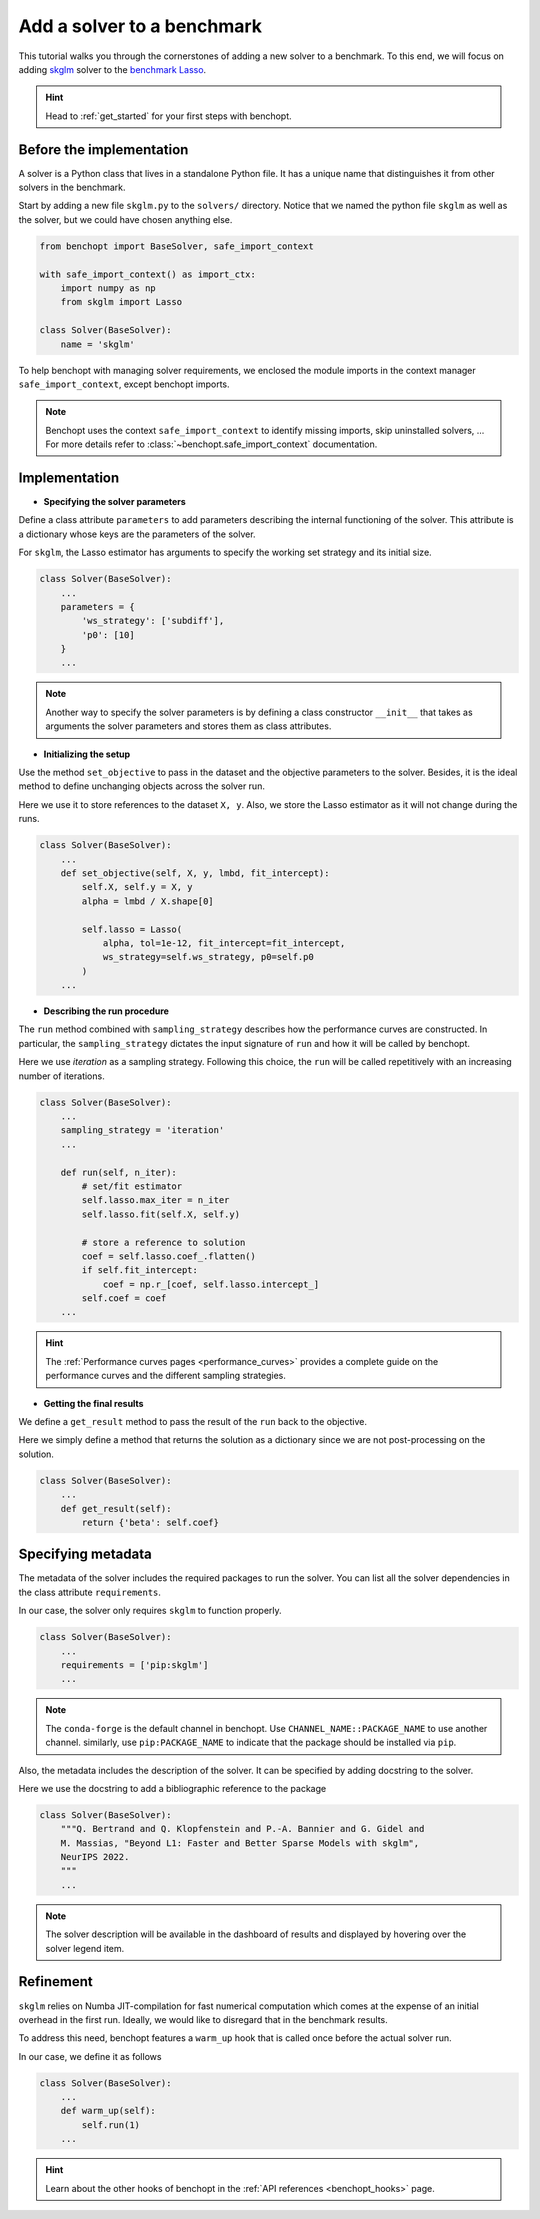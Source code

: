.. _add_solver:

Add a solver to a benchmark 
===========================

This tutorial walks you through the cornerstones of adding a new solver
to a benchmark. To this end, we will focus on adding
`skglm <https://contrib.scikit-learn.org/skglm/>`_ solver to the
`benchmark Lasso <https://github.com/benchopt/benchmark_lasso>`_.

.. Hint::

    Head to :ref:`get_started` for your first steps with benchopt.


Before the implementation
-------------------------

A solver is a Python class that lives in a standalone Python file.
It has a unique name that distinguishes it from other solvers in the benchmark.

Start by adding a new file ``skglm.py`` to the ``solvers/`` directory.
Notice that we named the python file ``skglm`` as well as the solver,
but we could have chosen anything else.

.. code-block:: python

    from benchopt import BaseSolver, safe_import_context

    with safe_import_context() as import_ctx:
        import numpy as np
        from skglm import Lasso

    class Solver(BaseSolver):
        name = 'skglm'

To help benchopt with managing solver requirements, we enclosed the module
imports in the context manager ``safe_import_context``, except benchopt imports.

.. note::
    
    Benchopt uses the context ``safe_import_context`` to identify missing imports,
    skip uninstalled solvers, ... For more details refer to
    :class:`~benchopt.safe_import_context` documentation.


Implementation
--------------

- **Specifying the solver parameters**

Define a class attribute ``parameters`` to add parameters describing the internal
functioning of the solver. This attribute is a dictionary whose keys are the parameters
of the solver.

For ``skglm``, the Lasso estimator has arguments to specify
the working set strategy and its initial size.

.. code-block:: python

    class Solver(BaseSolver):
        ...
        parameters = {
            'ws_strategy': ['subdiff'],
            'p0': [10]
        }
        ...

.. note::

    Another way to specify the solver parameters is by defining
    a class constructor ``__init__`` that takes as arguments the
    solver parameters and stores them as class attributes.

- **Initializing the setup**

Use the method ``set_objective`` to pass in the dataset and the objective parameters to
the solver. Besides, it is the ideal method to define unchanging objects across the solver run.

Here we use it to store references to the dataset ``X, y``.
Also, we store the Lasso estimator as it will not change during the runs. 

.. code-block:: python

    class Solver(BaseSolver):
        ...
        def set_objective(self, X, y, lmbd, fit_intercept):
            self.X, self.y = X, y
            alpha = lmbd / X.shape[0]

            self.lasso = Lasso(
                alpha, tol=1e-12, fit_intercept=fit_intercept,
                ws_strategy=self.ws_strategy, p0=self.p0
            )
        ...

- **Describing the run procedure**

The ``run`` method combined with ``sampling_strategy`` describes how the
performance curves are constructed. In particular, the ``sampling_strategy`` dictates
the input signature of ``run`` and how it will be called by benchopt.

Here we use *iteration* as a sampling strategy. Following this choice, the ``run``
will be called repetitively with an increasing number of iterations.

.. code-block:: python

    class Solver(BaseSolver):
        ...
        sampling_strategy = 'iteration'
        ...

        def run(self, n_iter):
            # set/fit estimator
            self.lasso.max_iter = n_iter
            self.lasso.fit(self.X, self.y)

            # store a reference to solution
            coef = self.lasso.coef_.flatten()
            if self.fit_intercept:
                coef = np.r_[coef, self.lasso.intercept_]
            self.coef = coef
        ...

.. hint::

    The :ref:`Performance curves pages <performance_curves>` provides a complete guide
    on the performance curves and the different sampling strategies.

- **Getting the final results**

We define a ``get_result`` method to pass the result of the ``run`` back
to the objective.

Here we simply define a method that returns the solution as a dictionary since
we are not post-processing on the solution.

.. code-block:: python

    class Solver(BaseSolver):
        ...
        def get_result(self):
            return {'beta': self.coef}


Specifying metadata
-------------------

The metadata of the solver includes the required packages to run the solver.
You can list all the solver dependencies in the class attribute ``requirements``.

In our case, the solver only requires ``skglm`` to function properly.

.. code-block:: python

    class Solver(BaseSolver):
        ...
        requirements = ['pip:skglm']
        ...

.. note::

    The ``conda-forge`` is the default channel in benchopt.
    Use ``CHANNEL_NAME::PACKAGE_NAME`` to use another channel.
    similarly, use ``pip:PACKAGE_NAME`` to indicate that the package
    should be installed via ``pip``.


Also, the metadata includes the description of the solver. It can be specified
by adding docstring to the solver.

Here we use the docstring to add a bibliographic reference to the package

.. code-block:: python

    class Solver(BaseSolver):
        """Q. Bertrand and Q. Klopfenstein and P.-A. Bannier and G. Gidel and
        M. Massias, "Beyond L1: Faster and Better Sparse Models with skglm",
        NeurIPS 2022.
        """
        ...

.. note::

    The solver description will be available in the dashboard of results
    and displayed by hovering over the solver legend item.

Refinement
----------

``skglm`` relies on Numba JIT-compilation for fast numerical computation
which comes at the expense of an initial overhead in the first run.
Ideally, we would like to disregard that in the benchmark results.

To address this need, benchopt features a ``warm_up`` hook that is called
once before the actual solver run.

In our case, we define it as follows

.. code-block:: python

    class Solver(BaseSolver):
        ...
        def warm_up(self):
            self.run(1)
        ...

.. hint::

    Learn about the other hooks of benchopt in the
    :ref:`API references <benchopt_hooks>` page.
